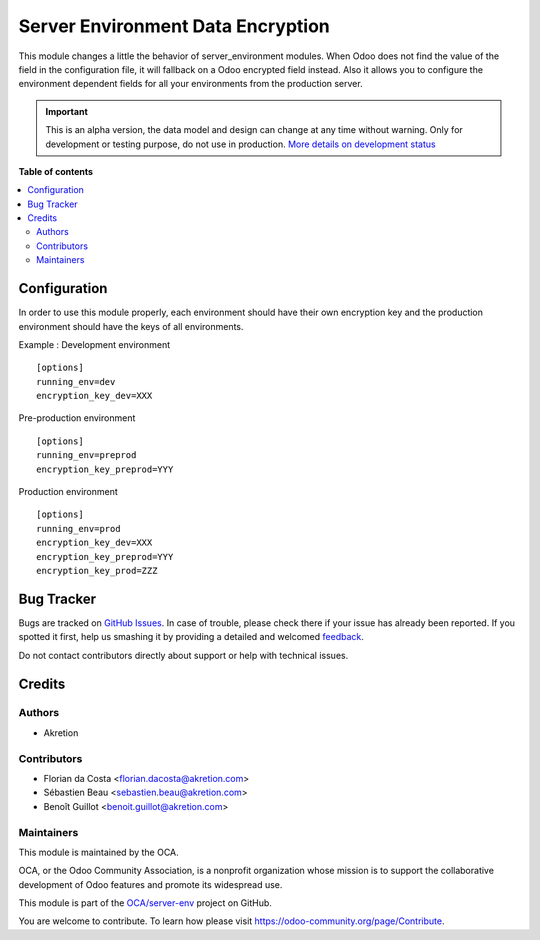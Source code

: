 ==================================
Server Environment Data Encryption
==================================

.. !!!!!!!!!!!!!!!!!!!!!!!!!!!!!!!!!!!!!!!!!!!!!!!!!!!!
   !! This file is generated by oca-gen-addon-readme !!
   !! changes will be overwritten.                   !!
   !!!!!!!!!!!!!!!!!!!!!!!!!!!!!!!!!!!!!!!!!!!!!!!!!!!!

.. |badge1| image:: https://img.shields.io/badge/maturity-Alpha-red.png
    :target: https://odoo-community.org/page/development-status
    :alt: Alpha
.. |badge2| image:: https://img.shields.io/badge/licence-AGPL--3-blue.png
    :target: http://www.gnu.org/licenses/agpl-3.0-standalone.html
    :alt: License: AGPL-3
.. |badge3| image:: https://img.shields.io/badge/github-OCA%2Fserver--env-lightgray.png?logo=github
    :target: https://github.com/OCA/server-env/tree/14.0/server_environment_data_encryption
    :alt: OCA/server-env
.. |badge4| image:: https://img.shields.io/badge/weblate-Translate%20me-F47D42.png
    :target: https://translation.odoo-community.org/projects/server-env-14-0/server-env-14-0-server_environment_data_encryption
    :alt: Translate me on Weblate
.. |badge5| image:: https://img.shields.io/badge/runbot-Try%20me-875A7B.png
    :target: https://runbot.odoo-community.org/runbot/254/14.0
    :alt: Try me on Runbot

|badge1| |badge2| |badge3| |badge4| |badge5| 

This module changes a little the behavior of server_environment modules.
When Odoo does not find the value of the field in the configuration file,
it will fallback on a Odoo encrypted field instead.
Also it allows you
to configure the environment dependent fields for all your environments
from the production server.

.. IMPORTANT::
   This is an alpha version, the data model and design can change at any time without warning.
   Only for development or testing purpose, do not use in production.
   `More details on development status <https://odoo-community.org/page/development-status>`_

**Table of contents**

.. contents::
   :local:

Configuration
=============

In order to use this module properly, each environment should have their own encryption key
and the production environment should have the keys of all environments.

Example :
Development environment ::

  [options]
  running_env=dev
  encryption_key_dev=XXX

Pre-production environment ::

  [options]
  running_env=preprod
  encryption_key_preprod=YYY

Production environment ::

  [options]
  running_env=prod
  encryption_key_dev=XXX
  encryption_key_preprod=YYY
  encryption_key_prod=ZZZ

Bug Tracker
===========

Bugs are tracked on `GitHub Issues <https://github.com/OCA/server-env/issues>`_.
In case of trouble, please check there if your issue has already been reported.
If you spotted it first, help us smashing it by providing a detailed and welcomed
`feedback <https://github.com/OCA/server-env/issues/new?body=module:%20server_environment_data_encryption%0Aversion:%2014.0%0A%0A**Steps%20to%20reproduce**%0A-%20...%0A%0A**Current%20behavior**%0A%0A**Expected%20behavior**>`_.

Do not contact contributors directly about support or help with technical issues.

Credits
=======

Authors
~~~~~~~

* Akretion

Contributors
~~~~~~~~~~~~

* Florian da Costa <florian.dacosta@akretion.com>
* Sébastien Beau <sebastien.beau@akretion.com>
* Benoît Guillot <benoit.guillot@akretion.com>

Maintainers
~~~~~~~~~~~

This module is maintained by the OCA.

.. image:: https://odoo-community.org/logo.png
   :alt: Odoo Community Association
   :target: https://odoo-community.org

OCA, or the Odoo Community Association, is a nonprofit organization whose
mission is to support the collaborative development of Odoo features and
promote its widespread use.

This module is part of the `OCA/server-env <https://github.com/OCA/server-env/tree/14.0/server_environment_data_encryption>`_ project on GitHub.

You are welcome to contribute. To learn how please visit https://odoo-community.org/page/Contribute.
